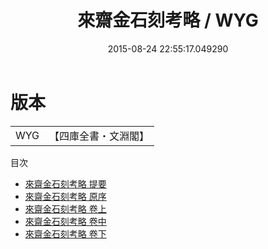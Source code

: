 #+TITLE: 來齋金石刻考略 / WYG
#+DATE: 2015-08-24 22:55:17.049290
* 版本
 |       WYG|【四庫全書・文淵閣】|
目次
 - [[file:KR2n0040_000.txt::000-1a][來齋金石刻考略 提要]]
 - [[file:KR2n0040_000.txt::000-3a][來齋金石刻考略 原序]]
 - [[file:KR2n0040_001.txt::001-1a][來齋金石刻考略 卷上]]
 - [[file:KR2n0040_002.txt::002-1a][來齋金石刻考略 卷中]]
 - [[file:KR2n0040_003.txt::003-1a][來齋金石刻考略 卷下]]
